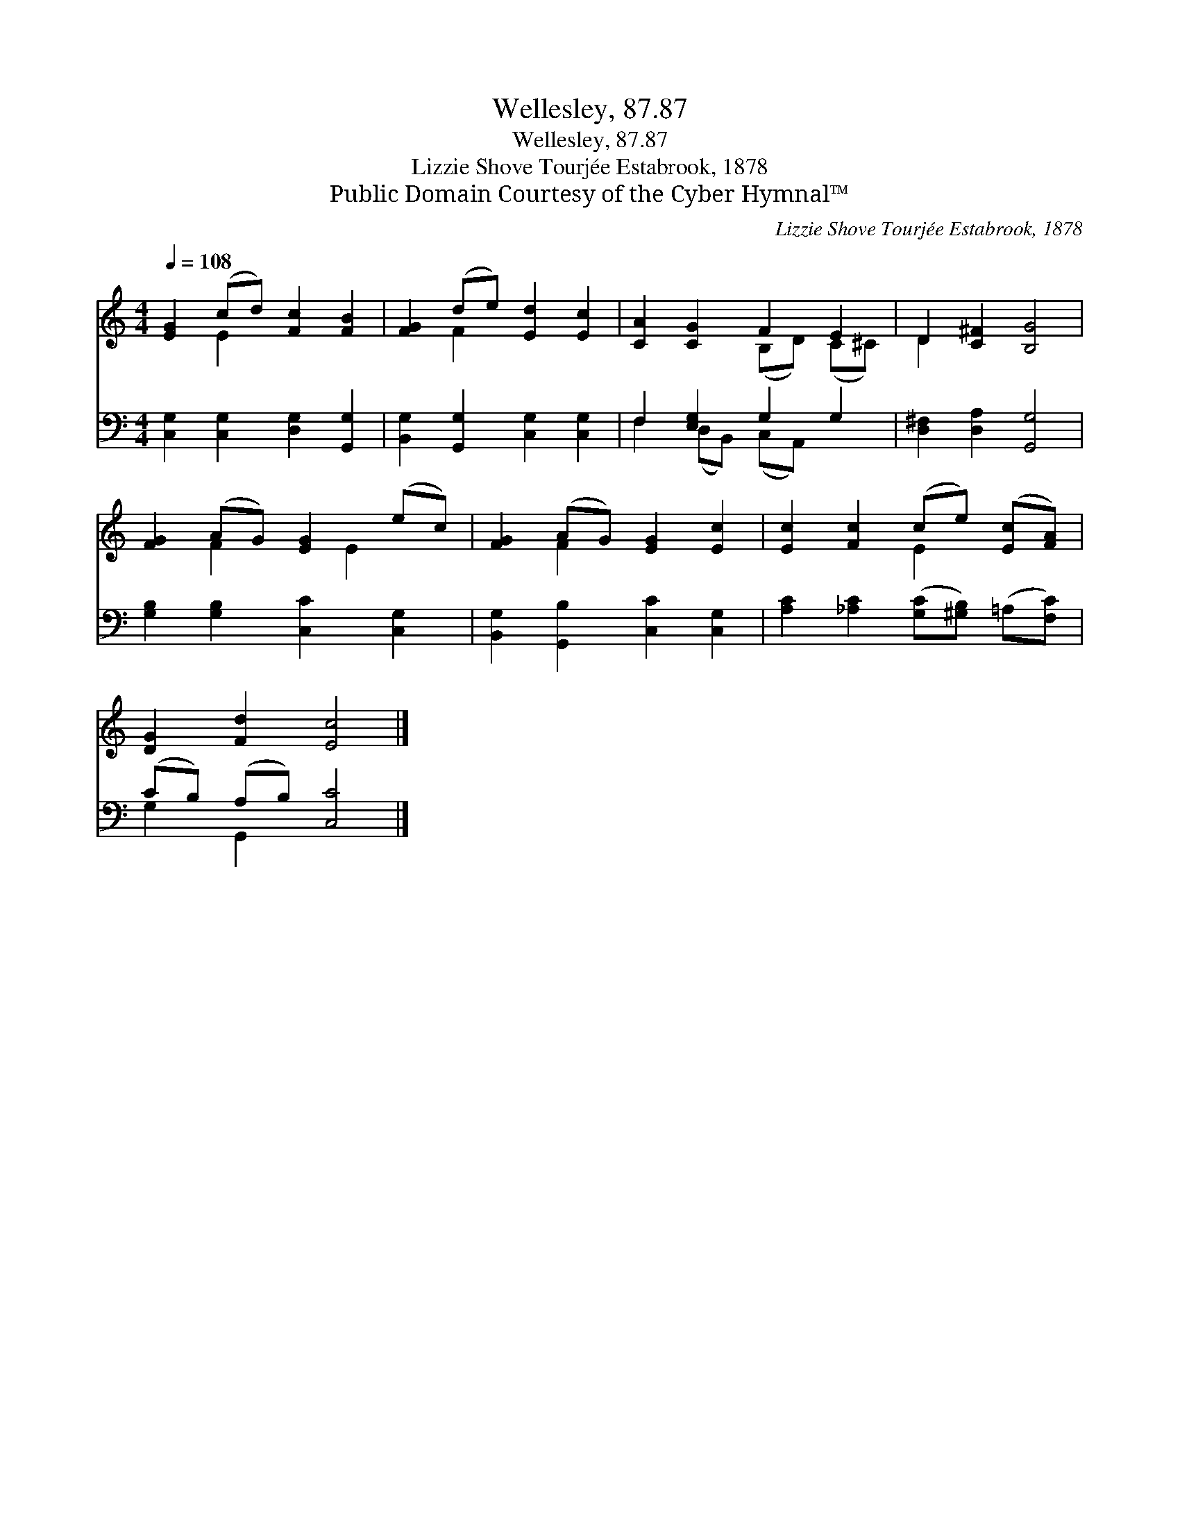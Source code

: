X:1
T:Wellesley, 87.87
T:Wellesley, 87.87
T:Lizzie Shove Tourjée Estabrook, 1878
T:Public Domain Courtesy of the Cyber Hymnal™
C:Lizzie Shove Tourjée Estabrook, 1878
Z:Public Domain
Z:Courtesy of the Cyber Hymnal™
%%score ( 1 2 ) ( 3 4 )
L:1/8
Q:1/4=108
M:4/4
K:C
V:1 treble 
V:2 treble 
V:3 bass 
V:4 bass 
V:1
 [EG]2 (cd) [Fc]2 [FB]2 | [FG]2 (de) [Ed]2 [Ec]2 | [CA]2 [CG]2 F2 E2 | D2 [C^F]2 [B,G]4 | %4
 [FG]2 (AG) [EG]2 (ec) | [FG]2 (AG) [EG]2 [Ec]2 | [Ec]2 [Fc]2 (ce) ([Ec][FA]) | %7
 [DG]2 [Fd]2 [Ec]4 |] %8
V:2
 x2 E2 x4 | x2 F2 x4 | x4 (B,D) (C^C) | D2 x6 | x2 F2 x E2 x | x2 F2 x4 | x4 E2 x2 | x8 |] %8
V:3
 [C,G,]2 [C,G,]2 [D,G,]2 [G,,G,]2 | [B,,G,]2 [G,,G,]2 [C,G,]2 [C,G,]2 | F,2 [E,G,]2 G,2 G,2 | %3
 [D,^F,]2 [D,A,]2 [G,,G,]4 | [G,B,]2 [G,B,]2 [C,C]2 [C,G,]2 | [B,,G,]2 [G,,B,]2 [C,C]2 [C,G,]2 | %6
 [A,C]2 [_A,C]2 ([G,C][^G,B,]) (=A,[F,C]) | (CB,) (A,B,) [C,C]4 |] %8
V:4
 x8 | x8 | F,2 (D,B,,) (C,A,,) x2 | x8 | x8 | x8 | x8 | G,2 G,,2 x4 |] %8

